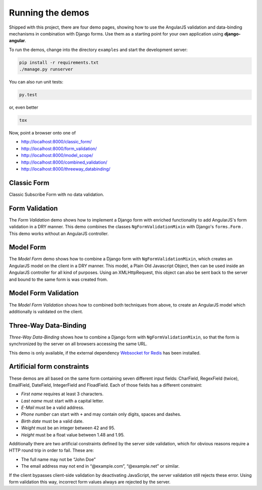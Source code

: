 .. _demos:

=================
Running the demos
=================

Shipped with this project, there are four demo pages, showing how to use the AngularJS validation
and data-binding mechanisms in combination with Django forms. Use them as a starting point for your
own application using **django-angular**.

To run the demos, change into the directory ``examples`` and start the development server:

.. code-block:: bash

	pip install -r requirements.txt
	./manage.py runserver

You can also run unit tests:

.. code-block:: bash

	py.test

or, even better

.. code-block:: bash

	tox

Now, point a browser onto one of

* http://localhost:8000/classic_form/
* http://localhost:8000/form_validation/
* http://localhost:8000/model_scope/
* http://localhost:8000/combined_validation/
* http://localhost:8000/threeway_databinding/


Classic Form
============
Classic Subscribe Form with no data validation.


Form Validation
===============

The *Form Validation* demo shows how to implement a Django form with enriched functionality to
add AngularJS's form validation in a DRY manner. This demo combines the classes
``NgFormValidationMixin`` with Django's ``forms.Form`` . This demo works without an AngularJS
controller.


Model Form
==========

The *Model Form* demo shows how to combine a Django form with ``NgFormValidationMixin``, which
creates an AngularJS model on the client in a DRY manner. This model, a Plain Old Javascript Object,
then can be used inside an AngularJS controller for all kind of purposes. Using an XMLHttpRequest,
this object can also be sent back to the server and bound to the same form is was created from.


Model Form Validation
=====================

The *Model Form Validation* shows how to combined both techniques from above, to create an AngularJS
model which additionally is validated on the client.


Three-Way Data-Binding
======================

*Three-Way Data-Binding* shows how to combine a Django form with ``NgFormValidationMixin``, so that
the form is synchronized by the server on all browsers accessing the same URL.

This demo is only available, if the external dependency `Websocket for Redis`_ has been installed.

.. _Websocket for Redis: https://pypi.python.org/pypi/django-websocket-redis


Artificial form constraints
===========================

These demos are all based on the same form containing seven different input fields: CharField,
RegexField (twice), EmailField, DateField, IntegerField and FloadField. Each of those fields has
a different constraint:

* *First name* requires at least 3 characters.
* *Last name* must start with a capital letter.
* *E-Mail* must be a valid address.
* *Phone number* can start with ``+`` and may contain only digits, spaces and dashes.
* *Birth date* must be a valid date.
* *Weight* must be an integer between 42 and 95.
* *Height* must be a float value between 1.48 and 1.95.

Additionally there are two artificial constraints defined by the server side validation, which for
obvious reasons require a HTTP round trip in order to fail. These are:

* The full name may not be “John Doe”
* The email address may not end in “@example.com”, “@example.net” or similar.

If the client bypasses client-side validation by deactivating JavaScript, the server validation
still rejects these error. Using form validation this way, incorrect form values always are rejected
by the server.
